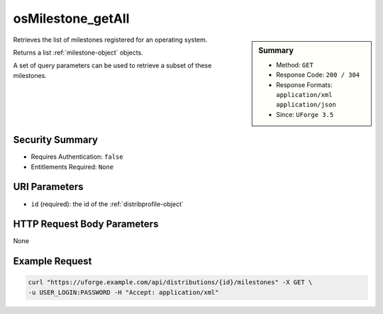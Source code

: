 .. Copyright 2017 FUJITSU LIMITED

.. _osMilestone-getAll:

osMilestone_getAll
------------------

.. function:: GET /distributions/{id}/milestones

.. sidebar:: Summary

	* Method: ``GET``
	* Response Code: ``200 / 304``
	* Response Formats: ``application/xml`` ``application/json``
	* Since: ``UForge 3.5``

Retrieves the list of milestones registered for an operating system. 

Returns a list :ref:`milestone-object` objects. 

A set of query parameters can be used to retrieve a subset of these milestones.

Security Summary
~~~~~~~~~~~~~~~~

* Requires Authentication: ``false``
* Entitlements Required: ``None``

URI Parameters
~~~~~~~~~~~~~~

* ``id`` (required): the id of the :ref:`distribprofile-object`

HTTP Request Body Parameters
~~~~~~~~~~~~~~~~~~~~~~~~~~~~

None

Example Request
~~~~~~~~~~~~~~~

.. code-block:: bash

	curl "https://uforge.example.com/api/distributions/{id}/milestones" -X GET \
	-u USER_LOGIN:PASSWORD -H "Accept: application/xml"

.. seealso::

	 * :ref:`distribprofile-object`
	 * :ref:`milestone-object`
	 * :ref:`osMilestone-create`
	 * :ref:`osMilestone-delete`
	 * :ref:`osMilestone-get`
	 * :ref:`osMilestone-update`
